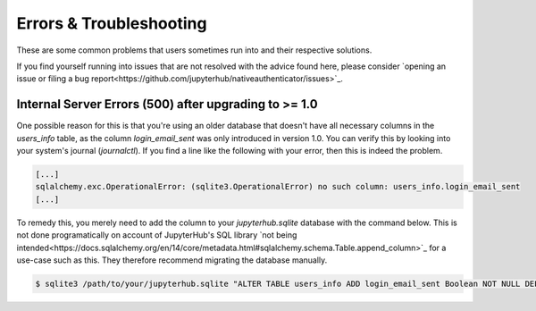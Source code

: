 Errors & Troubleshooting
========================

These are some common problems that users sometimes run into and their respective solutions.

If you find yourself running into issues that are not resolved with the advice found here, please consider `opening an issue or filing a bug report<https://github.com/jupyterhub/nativeauthenticator/issues>`_.

Internal Server Errors (500) after upgrading to >= 1.0
------------------------------------------------------

One possible reason for this is that you're using an older database that doesn't have all necessary columns in the `users_info` table, as the column `login_email_sent` was only introduced in version 1.0.
You can verify this by looking into your system's journal (`journalctl`). If you find a line like the following with your error, then this is indeed the problem.

.. code-block:: bash

    [...]
    sqlalchemy.exc.OperationalError: (sqlite3.OperationalError) no such column: users_info.login_email_sent
    [...]

To remedy this, you merely need to add the column to your `jupyterhub.sqlite` database with the command below. This is not done programatically on account of JupyterHub's SQL library `not being intended<https://docs.sqlalchemy.org/en/14/core/metadata.html#sqlalchemy.schema.Table.append_column>`_ for a use-case such as this. They therefore recommend migrating the database manually. 

.. code-block:: bash

   $ sqlite3 /path/to/your/jupyterhub.sqlite "ALTER TABLE users_info ADD login_email_sent Boolean NOT NULL DEFAULT (0)"


